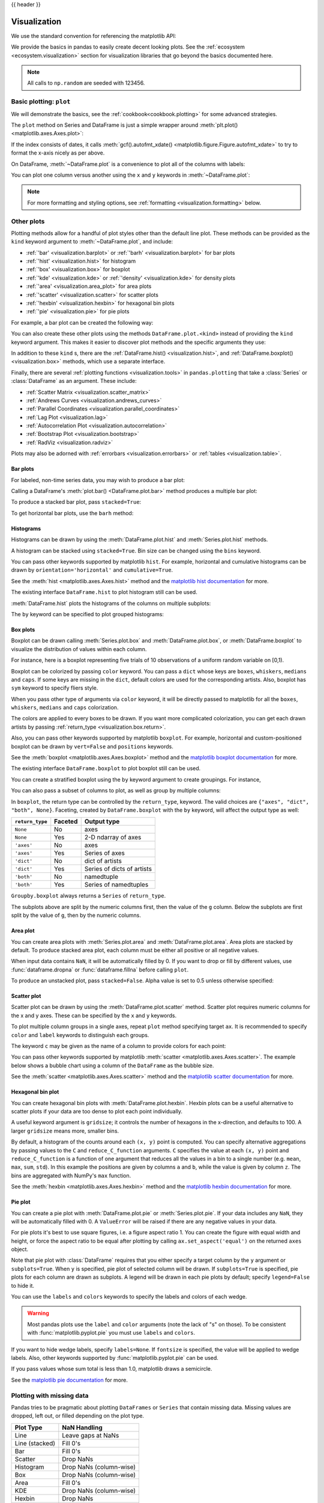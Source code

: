 .. _visualization:

{{ header }}

*************
Visualization
*************

We use the standard convention for referencing the matplotlib API:

.. ipython:: python

   import matplotlib.pyplot as plt

   plt.close("all")

We provide the basics in pandas to easily create decent looking plots.
See the :ref:`ecosystem <ecosystem.visualization>` section for visualization
libraries that go beyond the basics documented here.

.. note::

   All calls to ``np.random`` are seeded with 123456.

.. _visualization.basic:

Basic plotting: ``plot``
------------------------

We will demonstrate the basics, see the :ref:`cookbook<cookbook.plotting>` for
some advanced strategies.

The ``plot`` method on Series and DataFrame is just a simple wrapper around
:meth:`plt.plot() <matplotlib.axes.Axes.plot>`:

.. ipython:: python
   :suppress:

   np.random.seed(123456)

.. ipython:: python

   ts = pd.Series(np.random.randn(1000), index=pd.date_range("1/1/2000", periods=1000))
   ts = ts.cumsum()

   @savefig series_plot_basic.png
   ts.plot()

If the index consists of dates, it calls :meth:`gcf().autofmt_xdate() <matplotlib.figure.Figure.autofmt_xdate>`
to try to format the x-axis nicely as per above.

On DataFrame, :meth:`~DataFrame.plot` is a convenience to plot all of the columns with labels:

.. ipython:: python
   :suppress:

   plt.close("all")
   np.random.seed(123456)

.. ipython:: python

   df = pd.DataFrame(np.random.randn(1000, 4), index=ts.index, columns=list("ABCD"))
   df = df.cumsum()

   plt.figure()
   @savefig frame_plot_basic.png
   df.plot()

You can plot one column versus another using the ``x`` and ``y`` keywords in
:meth:`~DataFrame.plot`:

.. ipython:: python
   :suppress:

   plt.close("all")
   plt.figure()
   np.random.seed(123456)

.. ipython:: python

   df3 = pd.DataFrame(np.random.randn(1000, 2), columns=["B", "C"]).cumsum()
   df3["A"] = pd.Series(list(range(len(df))))

   @savefig df_plot_xy.png
   df3.plot(x="A", y="B")

.. note::

   For more formatting and styling options, see
   :ref:`formatting <visualization.formatting>` below.

.. ipython:: python
    :suppress:

    plt.close("all")

.. _visualization.other:

Other plots
-----------

Plotting methods allow for a handful of plot styles other than the
default line plot. These methods can be provided as the ``kind``
keyword argument to :meth:`~DataFrame.plot`, and include:

* :ref:`'bar' <visualization.barplot>` or :ref:`'barh' <visualization.barplot>` for bar plots
* :ref:`'hist' <visualization.hist>` for histogram
* :ref:`'box' <visualization.box>` for boxplot
* :ref:`'kde' <visualization.kde>` or :ref:`'density' <visualization.kde>` for density plots
* :ref:`'area' <visualization.area_plot>` for area plots
* :ref:`'scatter' <visualization.scatter>` for scatter plots
* :ref:`'hexbin' <visualization.hexbin>` for hexagonal bin plots
* :ref:`'pie' <visualization.pie>` for pie plots

For example, a bar plot can be created the following way:

.. ipython:: python

   plt.figure()

   @savefig bar_plot_ex.png
   df.iloc[5].plot(kind="bar")

You can also create these other plots using the methods ``DataFrame.plot.<kind>`` instead of providing the ``kind`` keyword argument. This makes it easier to discover plot methods and the specific arguments they use:

.. ipython::
    :verbatim:

    In [14]: df = pd.DataFrame()

    In [15]: df.plot.<TAB>  # noqa: E225, E999
    df.plot.area     df.plot.barh     df.plot.density  df.plot.hist     df.plot.line     df.plot.scatter
    df.plot.bar      df.plot.box      df.plot.hexbin   df.plot.kde      df.plot.pie

In addition to these ``kind`` s, there are the :ref:`DataFrame.hist() <visualization.hist>`,
and :ref:`DataFrame.boxplot() <visualization.box>` methods, which use a separate interface.

Finally, there are several :ref:`plotting functions <visualization.tools>` in ``pandas.plotting``
that take a :class:`Series` or :class:`DataFrame` as an argument. These
include:

* :ref:`Scatter Matrix <visualization.scatter_matrix>`
* :ref:`Andrews Curves <visualization.andrews_curves>`
* :ref:`Parallel Coordinates <visualization.parallel_coordinates>`
* :ref:`Lag Plot <visualization.lag>`
* :ref:`Autocorrelation Plot <visualization.autocorrelation>`
* :ref:`Bootstrap Plot <visualization.bootstrap>`
* :ref:`RadViz <visualization.radviz>`

Plots may also be adorned with :ref:`errorbars <visualization.errorbars>`
or :ref:`tables <visualization.table>`.

.. _visualization.barplot:

Bar plots
~~~~~~~~~

For labeled, non-time series data, you may wish to produce a bar plot:

.. ipython:: python

   plt.figure()

   @savefig bar_plot_ex.png
   df.iloc[5].plot.bar()
   plt.axhline(0, color="k")

Calling a DataFrame's :meth:`plot.bar() <DataFrame.plot.bar>` method produces a multiple
bar plot:

.. ipython:: python
   :suppress:

   plt.close("all")
   plt.figure()
   np.random.seed(123456)

.. ipython:: python

   df2 = pd.DataFrame(np.random.rand(10, 4), columns=["a", "b", "c", "d"])

   @savefig bar_plot_multi_ex.png
   df2.plot.bar()

To produce a stacked bar plot, pass ``stacked=True``:

.. ipython:: python
   :suppress:

   plt.close("all")
   plt.figure()

.. ipython:: python

   @savefig bar_plot_stacked_ex.png
   df2.plot.bar(stacked=True)

To get horizontal bar plots, use the ``barh`` method:

.. ipython:: python
   :suppress:

   plt.close("all")
   plt.figure()

.. ipython:: python

   @savefig barh_plot_stacked_ex.png
   df2.plot.barh(stacked=True)

.. _visualization.hist:

Histograms
~~~~~~~~~~

Histograms can be drawn by using the :meth:`DataFrame.plot.hist` and :meth:`Series.plot.hist` methods.

.. ipython:: python

   df4 = pd.DataFrame(
       {
           "a": np.random.randn(1000) + 1,
           "b": np.random.randn(1000),
           "c": np.random.randn(1000) - 1,
       },
       columns=["a", "b", "c"],
   )

   plt.figure()

   @savefig hist_new.png
   df4.plot.hist(alpha=0.5)


.. ipython:: python
   :suppress:

   plt.close("all")

A histogram can be stacked using ``stacked=True``. Bin size can be changed
using the ``bins`` keyword.

.. ipython:: python

   plt.figure()

   @savefig hist_new_stacked.png
   df4.plot.hist(stacked=True, bins=20)

.. ipython:: python
   :suppress:

   plt.close("all")

You can pass other keywords supported by matplotlib ``hist``. For example,
horizontal and cumulative histograms can be drawn by
``orientation='horizontal'`` and ``cumulative=True``.

.. ipython:: python

   plt.figure()

   @savefig hist_new_kwargs.png
   df4["a"].plot.hist(orientation="horizontal", cumulative=True)

.. ipython:: python
   :suppress:

   plt.close("all")

See the :meth:`hist <matplotlib.axes.Axes.hist>` method and the
`matplotlib hist documentation <https://matplotlib.org/api/pyplot_api.html#matplotlib.pyplot.hist>`__ for more.


The existing interface ``DataFrame.hist`` to plot histogram still can be used.

.. ipython:: python

   plt.figure()

   @savefig hist_plot_ex.png
   df["A"].diff().hist()

.. ipython:: python
   :suppress:

   plt.close("all")

:meth:`DataFrame.hist` plots the histograms of the columns on multiple
subplots:

.. ipython:: python

   plt.figure()

   @savefig frame_hist_ex.png
   df.diff().hist(color="k", alpha=0.5, bins=50)


The ``by`` keyword can be specified to plot grouped histograms:

.. ipython:: python
   :suppress:

   plt.close("all")
   plt.figure()
   np.random.seed(123456)

.. ipython:: python

   data = pd.Series(np.random.randn(1000))

   @savefig grouped_hist.png
   data.hist(by=np.random.randint(0, 4, 1000), figsize=(6, 4))


.. _visualization.box:

Box plots
~~~~~~~~~

Boxplot can be drawn calling :meth:`Series.plot.box` and :meth:`DataFrame.plot.box`,
or :meth:`DataFrame.boxplot` to visualize the distribution of values within each column.

For instance, here is a boxplot representing five trials of 10 observations of
a uniform random variable on [0,1).

.. ipython:: python
   :suppress:

   plt.close("all")
   np.random.seed(123456)

.. ipython:: python

   df = pd.DataFrame(np.random.rand(10, 5), columns=["A", "B", "C", "D", "E"])

   @savefig box_plot_new.png
   df.plot.box()

Boxplot can be colorized by passing ``color`` keyword. You can pass a ``dict``
whose keys are ``boxes``, ``whiskers``, ``medians`` and ``caps``.
If some keys are missing in the ``dict``, default colors are used
for the corresponding artists. Also, boxplot has ``sym`` keyword to specify fliers style.

When you pass other type of arguments via ``color`` keyword, it will be directly
passed to matplotlib for all the ``boxes``, ``whiskers``, ``medians`` and ``caps``
colorization.

The colors are applied to every boxes to be drawn. If you want
more complicated colorization, you can get each drawn artists by passing
:ref:`return_type <visualization.box.return>`.

.. ipython:: python

   color = {
       "boxes": "DarkGreen",
       "whiskers": "DarkOrange",
       "medians": "DarkBlue",
       "caps": "Gray",
   }

   @savefig box_new_colorize.png
   df.plot.box(color=color, sym="r+")

.. ipython:: python
   :suppress:

   plt.close("all")

Also, you can pass other keywords supported by matplotlib ``boxplot``.
For example, horizontal and custom-positioned boxplot can be drawn by
``vert=False`` and ``positions`` keywords.

.. ipython:: python

   @savefig box_new_kwargs.png
   df.plot.box(vert=False, positions=[1, 4, 5, 6, 8])


See the :meth:`boxplot <matplotlib.axes.Axes.boxplot>` method and the
`matplotlib boxplot documentation <https://matplotlib.org/api/pyplot_api.html#matplotlib.pyplot.boxplot>`__ for more.


The existing interface ``DataFrame.boxplot`` to plot boxplot still can be used.

.. ipython:: python
   :suppress:

   plt.close("all")
   np.random.seed(123456)

.. ipython:: python
   :okwarning:

   df = pd.DataFrame(np.random.rand(10, 5))
   plt.figure()

   @savefig box_plot_ex.png
   bp = df.boxplot()

You can create a stratified boxplot using the ``by`` keyword argument to create
groupings.  For instance,

.. ipython:: python
   :suppress:

   plt.close("all")
   np.random.seed(123456)

.. ipython:: python
   :okwarning:

   df = pd.DataFrame(np.random.rand(10, 2), columns=["Col1", "Col2"])
   df["X"] = pd.Series(["A", "A", "A", "A", "A", "B", "B", "B", "B", "B"])

   plt.figure()

   @savefig box_plot_ex2.png
   bp = df.boxplot(by="X")

You can also pass a subset of columns to plot, as well as group by multiple
columns:

.. ipython:: python
   :suppress:

   plt.close("all")
   np.random.seed(123456)

.. ipython:: python
   :okwarning:

   df = pd.DataFrame(np.random.rand(10, 3), columns=["Col1", "Col2", "Col3"])
   df["X"] = pd.Series(["A", "A", "A", "A", "A", "B", "B", "B", "B", "B"])
   df["Y"] = pd.Series(["A", "B", "A", "B", "A", "B", "A", "B", "A", "B"])

   plt.figure()

   @savefig box_plot_ex3.png
   bp = df.boxplot(column=["Col1", "Col2"], by=["X", "Y"])

.. ipython:: python
   :suppress:

    plt.close("all")

.. _visualization.box.return:

In ``boxplot``, the return type can be controlled by the ``return_type``, keyword. The valid choices are ``{"axes", "dict", "both", None}``.
Faceting, created by ``DataFrame.boxplot`` with the ``by``
keyword, will affect the output type as well:

================ ======= ==========================
``return_type``  Faceted Output type
================ ======= ==========================
``None``         No      axes
``None``         Yes     2-D ndarray of axes
``'axes'``       No      axes
``'axes'``       Yes     Series of axes
``'dict'``       No      dict of artists
``'dict'``       Yes     Series of dicts of artists
``'both'``       No      namedtuple
``'both'``       Yes     Series of namedtuples
================ ======= ==========================

``Groupby.boxplot`` always returns a ``Series`` of ``return_type``.

.. ipython:: python
   :okwarning:

   np.random.seed(1234)
   df_box = pd.DataFrame(np.random.randn(50, 2))
   df_box["g"] = np.random.choice(["A", "B"], size=50)
   df_box.loc[df_box["g"] == "B", 1] += 3

   @savefig boxplot_groupby.png
   bp = df_box.boxplot(by="g")

.. ipython:: python
   :suppress:

   plt.close("all")

The subplots above are split by the numeric columns first, then the value of
the ``g`` column. Below the subplots are first split by the value of ``g``,
then by the numeric columns.

.. ipython:: python
   :okwarning:

   @savefig groupby_boxplot_vis.png
   bp = df_box.groupby("g").boxplot()

.. ipython:: python
   :suppress:

   plt.close("all")

.. _visualization.area_plot:

Area plot
~~~~~~~~~

You can create area plots with :meth:`Series.plot.area` and :meth:`DataFrame.plot.area`.
Area plots are stacked by default. To produce stacked area plot, each column must be either all positive or all negative values.

When input data contains ``NaN``, it will be automatically filled by 0. If you want to drop or fill by different values, use :func:`dataframe.dropna` or :func:`dataframe.fillna` before calling ``plot``.

.. ipython:: python
   :suppress:

   np.random.seed(123456)
   plt.figure()

.. ipython:: python

   df = pd.DataFrame(np.random.rand(10, 4), columns=["a", "b", "c", "d"])

   @savefig area_plot_stacked.png
   df.plot.area()

To produce an unstacked plot, pass ``stacked=False``. Alpha value is set to 0.5 unless otherwise specified:

.. ipython:: python
   :suppress:

   plt.close("all")
   plt.figure()

.. ipython:: python

   @savefig area_plot_unstacked.png
   df.plot.area(stacked=False)

.. _visualization.scatter:

Scatter plot
~~~~~~~~~~~~

Scatter plot can be drawn by using the :meth:`DataFrame.plot.scatter` method.
Scatter plot requires numeric columns for the x and y axes.
These can be specified by the ``x`` and ``y`` keywords.

.. ipython:: python
   :suppress:

   np.random.seed(123456)
   plt.close("all")
   plt.figure()

.. ipython:: python

   df = pd.DataFrame(np.random.rand(50, 4), columns=["a", "b", "c", "d"])

   @savefig scatter_plot.png
   df.plot.scatter(x="a", y="b")

To plot multiple column groups in a single axes, repeat ``plot`` method specifying target ``ax``.
It is recommended to specify ``color`` and ``label`` keywords to distinguish each groups.

.. ipython:: python

   ax = df.plot.scatter(x="a", y="b", color="DarkBlue", label="Group 1")
   @savefig scatter_plot_repeated.png
   df.plot.scatter(x="c", y="d", color="DarkGreen", label="Group 2", ax=ax)

.. ipython:: python
   :suppress:

   plt.close("all")

The keyword ``c`` may be given as the name of a column to provide colors for
each point:

.. ipython:: python

   @savefig scatter_plot_colored.png
   df.plot.scatter(x="a", y="b", c="c", s=50)


.. ipython:: python
   :suppress:

   plt.close("all")

You can pass other keywords supported by matplotlib
:meth:`scatter <matplotlib.axes.Axes.scatter>`. The example  below shows a
bubble chart using a column of the ``DataFrame`` as the bubble size.

.. ipython:: python

   @savefig scatter_plot_bubble.png
   df.plot.scatter(x="a", y="b", s=df["c"] * 200)

.. ipython:: python
   :suppress:

   plt.close("all")

See the :meth:`scatter <matplotlib.axes.Axes.scatter>` method and the
`matplotlib scatter documentation <https://matplotlib.org/api/pyplot_api.html#matplotlib.pyplot.scatter>`__ for more.

.. _visualization.hexbin:

Hexagonal bin plot
~~~~~~~~~~~~~~~~~~

You can create hexagonal bin plots with :meth:`DataFrame.plot.hexbin`.
Hexbin plots can be a useful alternative to scatter plots if your data are
too dense to plot each point individually.

.. ipython:: python
   :suppress:

   plt.figure()
   np.random.seed(123456)

.. ipython:: python

   df = pd.DataFrame(np.random.randn(1000, 2), columns=["a", "b"])
   df["b"] = df["b"] + np.arange(1000)

   @savefig hexbin_plot.png
   df.plot.hexbin(x="a", y="b", gridsize=25)


A useful keyword argument is ``gridsize``; it controls the number of hexagons
in the x-direction, and defaults to 100. A larger ``gridsize`` means more, smaller
bins.

By default, a histogram of the counts around each ``(x, y)`` point is computed.
You can specify alternative aggregations by passing values to the ``C`` and
``reduce_C_function`` arguments. ``C`` specifies the value at each ``(x, y)`` point
and ``reduce_C_function`` is a function of one argument that reduces all the
values in a bin to a single number (e.g. ``mean``, ``max``, ``sum``, ``std``).  In this
example the positions are given by columns ``a`` and ``b``, while the value is
given by column ``z``. The bins are aggregated with NumPy's ``max`` function.

.. ipython:: python
   :suppress:

   plt.close("all")
   plt.figure()
   np.random.seed(123456)

.. ipython:: python

   df = pd.DataFrame(np.random.randn(1000, 2), columns=["a", "b"])
   df["b"] = df["b"] = df["b"] + np.arange(1000)
   df["z"] = np.random.uniform(0, 3, 1000)

   @savefig hexbin_plot_agg.png
   df.plot.hexbin(x="a", y="b", C="z", reduce_C_function=np.max, gridsize=25)

.. ipython:: python
   :suppress:

   plt.close("all")

See the :meth:`hexbin <matplotlib.axes.Axes.hexbin>` method and the
`matplotlib hexbin documentation <https://matplotlib.org/api/pyplot_api.html#matplotlib.pyplot.hexbin>`__ for more.

.. _visualization.pie:

Pie plot
~~~~~~~~

You can create a pie plot with :meth:`DataFrame.plot.pie` or :meth:`Series.plot.pie`.
If your data includes any ``NaN``, they will be automatically filled with 0.
A ``ValueError`` will be raised if there are any negative values in your data.

.. ipython:: python
   :suppress:

   np.random.seed(123456)
   plt.figure()

.. ipython:: python
   :okwarning:

   series = pd.Series(3 * np.random.rand(4), index=["a", "b", "c", "d"], name="series")

   @savefig series_pie_plot.png
   series.plot.pie(figsize=(6, 6))

.. ipython:: python
   :suppress:

   plt.close("all")

For pie plots it's best to use square figures, i.e. a figure aspect ratio 1.
You can create the figure with equal width and height, or force the aspect ratio
to be equal after plotting by calling ``ax.set_aspect('equal')`` on the returned
``axes`` object.

Note that pie plot with :class:`DataFrame` requires that you either specify a
target column by the ``y`` argument or ``subplots=True``. When ``y`` is
specified, pie plot of selected column will be drawn. If ``subplots=True`` is
specified, pie plots for each column are drawn as subplots. A legend will be
drawn in each pie plots by default; specify ``legend=False`` to hide it.

.. ipython:: python
   :suppress:

   np.random.seed(123456)
   plt.figure()

.. ipython:: python

   df = pd.DataFrame(
       3 * np.random.rand(4, 2), index=["a", "b", "c", "d"], columns=["x", "y"]
   )

   @savefig df_pie_plot.png
   df.plot.pie(subplots=True, figsize=(8, 4))

.. ipython:: python
   :suppress:

   plt.close("all")

You can use the ``labels`` and ``colors`` keywords to specify the labels and colors of each wedge.

.. warning::

   Most pandas plots use the ``label`` and ``color`` arguments (note the lack of "s" on those).
   To be consistent with :func:`matplotlib.pyplot.pie` you must use ``labels`` and ``colors``.

If you want to hide wedge labels, specify ``labels=None``.
If ``fontsize`` is specified, the value will be applied to wedge labels.
Also, other keywords supported by :func:`matplotlib.pyplot.pie` can be used.


.. ipython:: python
   :suppress:

   plt.figure()

.. ipython:: python

   @savefig series_pie_plot_options.png
   series.plot.pie(
       labels=["AA", "BB", "CC", "DD"],
       colors=["r", "g", "b", "c"],
       autopct="%.2f",
       fontsize=20,
       figsize=(6, 6),
   )

If you pass values whose sum total is less than 1.0, matplotlib draws a semicircle.

.. ipython:: python
   :suppress:

   plt.close("all")
   plt.figure()

.. ipython:: python
   :okwarning:

   series = pd.Series([0.1] * 4, index=["a", "b", "c", "d"], name="series2")

   @savefig series_pie_plot_semi.png
   series.plot.pie(figsize=(6, 6))

See the `matplotlib pie documentation <https://matplotlib.org/api/pyplot_api.html#matplotlib.pyplot.pie>`__ for more.

.. ipython:: python
    :suppress:

    plt.close("all")

.. _visualization.missing_data:

Plotting with missing data
--------------------------

Pandas tries to be pragmatic about plotting ``DataFrames`` or ``Series``
that contain missing data. Missing values are dropped, left out, or filled
depending on the plot type.

+----------------+--------------------------------------+
| Plot Type      | NaN Handling                         |
+================+======================================+
| Line           | Leave gaps at NaNs                   |
+----------------+--------------------------------------+
| Line (stacked) | Fill 0's                             |
+----------------+--------------------------------------+
| Bar            | Fill 0's                             |
+----------------+--------------------------------------+
| Scatter        | Drop NaNs                            |
+----------------+--------------------------------------+
| Histogram      | Drop NaNs (column-wise)              |
+----------------+--------------------------------------+
| Box            | Drop NaNs (column-wise)              |
+----------------+--------------------------------------+
| Area           | Fill 0's                             |
+----------------+--------------------------------------+
| KDE            | Drop NaNs (column-wise)              |
+----------------+--------------------------------------+
| Hexbin         | Drop NaNs                            |
+----------------+--------------------------------------+
| Pie            | Fill 0's                             |
+----------------+--------------------------------------+

If any of these defaults are not what you want, or if you want to be
explicit about how missing values are handled, consider using
:meth:`~pandas.DataFrame.fillna` or :meth:`~pandas.DataFrame.dropna`
before plotting.

.. _visualization.tools:

Plotting tools
--------------

These functions can be imported from ``pandas.plotting``
and take a :class:`Series` or :class:`DataFrame` as an argument.

.. _visualization.scatter_matrix:

Scatter matrix plot
~~~~~~~~~~~~~~~~~~~

You can create a scatter plot matrix using the
``scatter_matrix`` method in ``pandas.plotting``:

.. ipython:: python
   :suppress:

   np.random.seed(123456)

.. ipython:: python

   from pandas.plotting import scatter_matrix

   df = pd.DataFrame(np.random.randn(1000, 4), columns=["a", "b", "c", "d"])

   @savefig scatter_matrix_kde.png
   scatter_matrix(df, alpha=0.2, figsize=(6, 6), diagonal="kde")

.. ipython:: python
   :suppress:

   plt.close("all")

.. _visualization.kde:

Density plot
~~~~~~~~~~~~

You can create density plots using the :meth:`Series.plot.kde` and :meth:`DataFrame.plot.kde` methods.

.. ipython:: python
   :suppress:

   plt.figure()
   np.random.seed(123456)

.. ipython:: python

   ser = pd.Series(np.random.randn(1000))

   @savefig kde_plot.png
   ser.plot.kde()

.. ipython:: python
   :suppress:

   plt.close("all")

.. _visualization.andrews_curves:

Andrews curves
~~~~~~~~~~~~~~

Andrews curves allow one to plot multivariate data as a large number
of curves that are created using the attributes of samples as coefficients
for Fourier series, see the `Wikipedia entry <https://en.wikipedia.org/wiki/Andrews_plot>`__
for more information. By coloring these curves differently for each class
it is possible to visualize data clustering. Curves belonging to samples
of the same class will usually be closer together and form larger structures.

**Note**: The "Iris" dataset is available `here <https://raw.github.com/pandas-dev/pandas/master/pandas/tests/io/data/csv/iris.csv>`__.

.. ipython:: python

   from pandas.plotting import andrews_curves

   data = pd.read_csv("data/iris.data")

   plt.figure()

   @savefig andrews_curves.png
   andrews_curves(data, "Name")

.. _visualization.parallel_coordinates:

Parallel coordinates
~~~~~~~~~~~~~~~~~~~~

Parallel coordinates is a plotting technique for plotting multivariate data,
see the `Wikipedia entry <https://en.wikipedia.org/wiki/Parallel_coordinates>`__
for an introduction.
Parallel coordinates allows one to see clusters in data and to estimate other statistics visually.
Using parallel coordinates points are represented as connected line segments.
Each vertical line represents one attribute. One set of connected line segments
represents one data point. Points that tend to cluster will appear closer together.

.. ipython:: python

   from pandas.plotting import parallel_coordinates

   data = pd.read_csv("data/iris.data")

   plt.figure()

   @savefig parallel_coordinates.png
   parallel_coordinates(data, "Name")

.. ipython:: python
   :suppress:

   plt.close("all")

.. _visualization.lag:

Lag plot
~~~~~~~~

Lag plots are used to check if a data set or time series is random. Random
data should not exhibit any structure in the lag plot. Non-random structure
implies that the underlying data are not random. The ``lag`` argument may
be passed, and when ``lag=1`` the plot is essentially ``data[:-1]`` vs.
``data[1:]``.

.. ipython:: python
   :suppress:

   np.random.seed(123456)

.. ipython:: python

   from pandas.plotting import lag_plot

   plt.figure()

   spacing = np.linspace(-99 * np.pi, 99 * np.pi, num=1000)
   data = pd.Series(0.1 * np.random.rand(1000) + 0.9 * np.sin(spacing))

   @savefig lag_plot.png
   lag_plot(data)

.. ipython:: python
   :suppress:

   plt.close("all")

.. _visualization.autocorrelation:

Autocorrelation plot
~~~~~~~~~~~~~~~~~~~~

Autocorrelation plots are often used for checking randomness in time series.
This is done by computing autocorrelations for data values at varying time lags.
If time series is random, such autocorrelations should be near zero for any and
all time-lag separations. If time series is non-random then one or more of the
autocorrelations will be significantly non-zero. The horizontal lines displayed
in the plot correspond to 95% and 99% confidence bands. The dashed line is 99%
confidence band. See the
`Wikipedia entry <https://en.wikipedia.org/wiki/Correlogram>`__ for more about
autocorrelation plots.

.. ipython:: python
   :suppress:

   np.random.seed(123456)

.. ipython:: python

   from pandas.plotting import autocorrelation_plot

   plt.figure()

   spacing = np.linspace(-9 * np.pi, 9 * np.pi, num=1000)
   data = pd.Series(0.7 * np.random.rand(1000) + 0.3 * np.sin(spacing))

   @savefig autocorrelation_plot.png
   autocorrelation_plot(data)

.. ipython:: python
   :suppress:

   plt.close("all")

.. _visualization.bootstrap:

Bootstrap plot
~~~~~~~~~~~~~~

Bootstrap plots are used to visually assess the uncertainty of a statistic, such
as mean, median, midrange, etc. A random subset of a specified size is selected
from a data set, the statistic in question is computed for this subset and the
process is repeated a specified number of times. Resulting plots and histograms
are what constitutes the bootstrap plot.

.. ipython:: python
   :suppress:

   np.random.seed(123456)

.. ipython:: python

   from pandas.plotting import bootstrap_plot

   data = pd.Series(np.random.rand(1000))

   @savefig bootstrap_plot.png
   bootstrap_plot(data, size=50, samples=500, color="grey")

.. ipython:: python
   :suppress:

    plt.close("all")

.. _visualization.radviz:

RadViz
~~~~~~

RadViz is a way of visualizing multi-variate data. It is based on a simple
spring tension minimization algorithm. Basically you set up a bunch of points in
a plane. In our case they are equally spaced on a unit circle. Each point
represents a single attribute. You then pretend that each sample in the data set
is attached to each of these points by a spring, the stiffness of which is
proportional to the numerical value of that attribute (they are normalized to
unit interval). The point in the plane, where our sample settles to (where the
forces acting on our sample are at an equilibrium) is where a dot representing
our sample will be drawn. Depending on which class that sample belongs it will
be colored differently.
See the R package `Radviz <https://cran.r-project.org/package=Radviz/>`__
for more information.

**Note**: The "Iris" dataset is available `here <https://raw.github.com/pandas-dev/pandas/master/pandas/tests/io/data/csv/iris.csv>`__.

.. ipython:: python

   from pandas.plotting import radviz

   data = pd.read_csv("data/iris.data")

   plt.figure()

   @savefig radviz.png
   radviz(data, "Name")

.. ipython:: python
   :suppress:

   plt.close("all")

.. _visualization.formatting:

Plot formatting
---------------

Setting the plot style
~~~~~~~~~~~~~~~~~~~~~~

From version 1.5 and up, matplotlib offers a range of pre-configured plotting styles. Setting the
style can be used to easily give plots the general look that you want.
Setting the style is as easy as calling ``matplotlib.style.use(my_plot_style)`` before
creating your plot. For example you could write ``matplotlib.style.use('ggplot')`` for ggplot-style
plots.

You can see the various available style names at ``matplotlib.style.available`` and it's very
easy to try them out.

General plot style arguments
~~~~~~~~~~~~~~~~~~~~~~~~~~~~

Most plotting methods have a set of keyword arguments that control the
layout and formatting of the returned plot:

.. ipython:: python

   plt.figure()
   @savefig series_plot_basic2.png
   ts.plot(style="k--", label="Series")

.. ipython:: python
   :suppress:

   plt.close("all")

For each kind of plot (e.g. ``line``, ``bar``, ``scatter``) any additional arguments
keywords are passed along to the corresponding matplotlib function
(:meth:`ax.plot() <matplotlib.axes.Axes.plot>`,
:meth:`ax.bar() <matplotlib.axes.Axes.bar>`,
:meth:`ax.scatter() <matplotlib.axes.Axes.scatter>`). These can be used
to control additional styling, beyond what pandas provides.

Controlling the legend
~~~~~~~~~~~~~~~~~~~~~~

You may set the ``legend`` argument to ``False`` to hide the legend, which is
shown by default.

.. ipython:: python
   :suppress:

   np.random.seed(123456)

.. ipython:: python

   df = pd.DataFrame(np.random.randn(1000, 4), index=ts.index, columns=list("ABCD"))
   df = df.cumsum()

   @savefig frame_plot_basic_noleg.png
   df.plot(legend=False)

.. ipython:: python
   :suppress:

   plt.close("all")


Controlling the labels
~~~~~~~~~~~~~~~~~~~~~~

.. versionadded:: 1.1.0

You may set the ``xlabel`` and ``ylabel`` arguments to give the plot custom labels
for x and y axis. By default, pandas will pick up index name as xlabel, while leaving
it empty for ylabel.

.. ipython:: python
   :suppress:

   plt.figure()

.. ipython:: python

   df.plot()

   @savefig plot_xlabel_ylabel.png
   df.plot(xlabel="new x", ylabel="new y")

.. ipython:: python
   :suppress:

   plt.close("all")


Scales
~~~~~~

You may pass ``logy`` to get a log-scale Y axis.

.. ipython:: python
   :suppress:

   plt.figure()
   np.random.seed(123456)

.. ipython:: python

   ts = pd.Series(np.random.randn(1000), index=pd.date_range("1/1/2000", periods=1000))
   ts = np.exp(ts.cumsum())

   @savefig series_plot_logy.png
   ts.plot(logy=True)

.. ipython:: python
   :suppress:

   plt.close("all")

See also the ``logx`` and ``loglog`` keyword arguments.

Plotting on a secondary y-axis
~~~~~~~~~~~~~~~~~~~~~~~~~~~~~~

To plot data on a secondary y-axis, use the ``secondary_y`` keyword:

.. ipython:: python
   :suppress:

   plt.figure()

.. ipython:: python

   df["A"].plot()

   @savefig series_plot_secondary_y.png
   df["B"].plot(secondary_y=True, style="g")

.. ipython:: python
   :suppress:

   plt.close("all")

To plot some columns in a ``DataFrame``, give the column names to the ``secondary_y``
keyword:

.. ipython:: python

   plt.figure()
   ax = df.plot(secondary_y=["A", "B"])
   ax.set_ylabel("CD scale")
   @savefig frame_plot_secondary_y.png
   ax.right_ax.set_ylabel("AB scale")

.. ipython:: python
   :suppress:

   plt.close("all")

Note that the columns plotted on the secondary y-axis is automatically marked
with "(right)" in the legend. To turn off the automatic marking, use the
``mark_right=False`` keyword:

.. ipython:: python

   plt.figure()

   @savefig frame_plot_secondary_y_no_right.png
   df.plot(secondary_y=["A", "B"], mark_right=False)

.. ipython:: python
   :suppress:

   plt.close("all")

.. _plotting.formatters:

Custom formatters for timeseries plots
~~~~~~~~~~~~~~~~~~~~~~~~~~~~~~~~~~~~~~

.. versionchanged:: 1.0.0

Pandas provides custom formatters for timeseries plots. These change the
formatting of the axis labels for dates and times. By default,
the custom formatters are applied only to plots created by pandas with
:meth:`DataFrame.plot` or :meth:`Series.plot`. To have them apply to all
plots, including those made by matplotlib, set the option
``pd.options.plotting.matplotlib.register_converters = True`` or use
:meth:`pandas.plotting.register_matplotlib_converters`.

Suppressing tick resolution adjustment
~~~~~~~~~~~~~~~~~~~~~~~~~~~~~~~~~~~~~~

pandas includes automatic tick resolution adjustment for regular frequency
time-series data. For limited cases where pandas cannot infer the frequency
information (e.g., in an externally created ``twinx``), you can choose to
suppress this behavior for alignment purposes.

Here is the default behavior, notice how the x-axis tick labeling is performed:

.. ipython:: python

   plt.figure()

   @savefig ser_plot_suppress.png
   df["A"].plot()

.. ipython:: python
   :suppress:

   plt.close("all")

Using the ``x_compat`` parameter, you can suppress this behavior:

.. ipython:: python

   plt.figure()

   @savefig ser_plot_suppress_parm.png
   df["A"].plot(x_compat=True)

.. ipython:: python
   :suppress:

   plt.close("all")

If you have more than one plot that needs to be suppressed, the ``use`` method
in ``pandas.plotting.plot_params`` can be used in a ``with`` statement:

.. ipython:: python

   plt.figure()

   @savefig ser_plot_suppress_context.png
   with pd.plotting.plot_params.use("x_compat", True):
       df["A"].plot(color="r")
       df["B"].plot(color="g")
       df["C"].plot(color="b")

.. ipython:: python
   :suppress:

   plt.close("all")

Automatic date tick adjustment
~~~~~~~~~~~~~~~~~~~~~~~~~~~~~~

``TimedeltaIndex`` now uses the native matplotlib
tick locator methods, it is useful to call the automatic
date tick adjustment from matplotlib for figures whose ticklabels overlap.

See the :meth:`autofmt_xdate <matplotlib.figure.autofmt_xdate>` method and the
`matplotlib documentation <https://matplotlib.org/users/recipes.html#fixing-common-date-annoyances>`__ for more.

Subplots
~~~~~~~~

Each ``Series`` in a ``DataFrame`` can be plotted on a different axis
with the ``subplots`` keyword:

.. ipython:: python

   @savefig frame_plot_subplots.png
   df.plot(subplots=True, figsize=(6, 6))

.. ipython:: python
   :suppress:

   plt.close("all")

Using layout and targeting multiple axes
~~~~~~~~~~~~~~~~~~~~~~~~~~~~~~~~~~~~~~~~~

The layout of subplots can be specified by the ``layout`` keyword. It can accept
``(rows, columns)``. The ``layout`` keyword can be used in
``hist`` and ``boxplot`` also. If the input is invalid, a ``ValueError`` will be raised.

The number of axes which can be contained by rows x columns specified by ``layout`` must be
larger than the number of required subplots. If layout can contain more axes than required,
blank axes are not drawn. Similar to a NumPy array's ``reshape`` method, you
can use ``-1`` for one dimension to automatically calculate the number of rows
or columns needed, given the other.

.. ipython:: python

   @savefig frame_plot_subplots_layout.png
   df.plot(subplots=True, layout=(2, 3), figsize=(6, 6), sharex=False)

.. ipython:: python
   :suppress:

   plt.close("all")

The above example is identical to using:

.. ipython:: python

   df.plot(subplots=True, layout=(2, -1), figsize=(6, 6), sharex=False)

.. ipython:: python
   :suppress:

   plt.close("all")

The required number of columns (3) is inferred from the number of series to plot
and the given number of rows (2).

You can pass multiple axes created beforehand as list-like via ``ax`` keyword.
This allows more complicated layouts.
The passed axes must be the same number as the subplots being drawn.

When multiple axes are passed via the ``ax`` keyword, ``layout``, ``sharex`` and ``sharey`` keywords
don't affect to the output. You should explicitly pass ``sharex=False`` and ``sharey=False``,
otherwise you will see a warning.

.. ipython:: python

   fig, axes = plt.subplots(4, 4, figsize=(9, 9))
   plt.subplots_adjust(wspace=0.5, hspace=0.5)
   target1 = [axes[0][0], axes[1][1], axes[2][2], axes[3][3]]
   target2 = [axes[3][0], axes[2][1], axes[1][2], axes[0][3]]

   df.plot(subplots=True, ax=target1, legend=False, sharex=False, sharey=False)
   @savefig frame_plot_subplots_multi_ax.png
   (-df).plot(subplots=True, ax=target2, legend=False, sharex=False, sharey=False)

.. ipython:: python
   :suppress:

   plt.close("all")

Another option is passing an ``ax`` argument to :meth:`Series.plot` to plot on a particular axis:

.. ipython:: python
   :suppress:

   np.random.seed(123456)
   ts = pd.Series(np.random.randn(1000), index=pd.date_range("1/1/2000", periods=1000))
   ts = ts.cumsum()

   df = pd.DataFrame(np.random.randn(1000, 4), index=ts.index, columns=list("ABCD"))
   df = df.cumsum()

.. ipython:: python
   :suppress:

   plt.close("all")

.. ipython:: python

   fig, axes = plt.subplots(nrows=2, ncols=2)
   plt.subplots_adjust(wspace=0.2, hspace=0.5)
   df["A"].plot(ax=axes[0, 0])
   axes[0, 0].set_title("A")
   df["B"].plot(ax=axes[0, 1])
   axes[0, 1].set_title("B")
   df["C"].plot(ax=axes[1, 0])
   axes[1, 0].set_title("C")
   df["D"].plot(ax=axes[1, 1])
   @savefig series_plot_multi.png
   axes[1, 1].set_title("D")

.. ipython:: python
   :suppress:

    plt.close("all")

.. _visualization.errorbars:

Plotting with error bars
~~~~~~~~~~~~~~~~~~~~~~~~

Plotting with error bars is supported in :meth:`DataFrame.plot` and :meth:`Series.plot`.

Horizontal and vertical error bars can be supplied to the ``xerr`` and ``yerr`` keyword arguments to :meth:`~DataFrame.plot()`. The error values can be specified using a variety of formats:

* As a :class:`DataFrame` or ``dict`` of errors with column names matching the ``columns`` attribute of the plotting :class:`DataFrame` or matching the ``name`` attribute of the :class:`Series`.
* As a ``str`` indicating which of the columns of plotting :class:`DataFrame` contain the error values.
* As raw values (``list``, ``tuple``, or ``np.ndarray``). Must be the same length as the plotting :class:`DataFrame`/:class:`Series`.

Asymmetrical error bars are also supported, however raw error values must be provided in this case. For a ``N`` length :class:`Series`, a ``2xN`` array should be provided indicating lower and upper (or left and right) errors. For a ``MxN`` :class:`DataFrame`, asymmetrical errors should be in a ``Mx2xN`` array.

Here is an example of one way to easily plot group means with standard deviations from the raw data.

.. ipython:: python

   # Generate the data
   ix3 = pd.MultiIndex.from_arrays(
       [
           ["a", "a", "a", "a", "b", "b", "b", "b"],
           ["foo", "foo", "bar", "bar", "foo", "foo", "bar", "bar"],
       ],
       names=["letter", "word"],
   )

   df3 = pd.DataFrame(
       {"data1": [3, 2, 4, 3, 2, 4, 3, 2], "data2": [6, 5, 7, 5, 4, 5, 6, 5]}, index=ix3
   )

   # Group by index labels and take the means and standard deviations
   # for each group
   gp3 = df3.groupby(level=("letter", "word"))
   means = gp3.mean()
   errors = gp3.std()
   means
   errors

   # Plot
   fig, ax = plt.subplots()
   @savefig errorbar_example.png
   means.plot.bar(yerr=errors, ax=ax, capsize=4, rot=0)

.. ipython:: python
   :suppress:

   plt.close("all")

.. _visualization.table:

Plotting tables
~~~~~~~~~~~~~~~

Plotting with matplotlib table is now supported in  :meth:`DataFrame.plot` and :meth:`Series.plot` with a ``table`` keyword. The ``table`` keyword can accept ``bool``, :class:`DataFrame` or :class:`Series`. The simple way to draw a table is to specify ``table=True``. Data will be transposed to meet matplotlib's default layout.

.. ipython:: python
   :suppress:

   np.random.seed(123456)

.. ipython:: python

   fig, ax = plt.subplots(1, 1, figsize=(7, 6.5))
   df = pd.DataFrame(np.random.rand(5, 3), columns=["a", "b", "c"])
   ax.xaxis.tick_top()  # Display x-axis ticks on top.

   @savefig line_plot_table_true.png
   df.plot(table=True, ax=ax)

.. ipython:: python
   :suppress:

   plt.close("all")

Also, you can pass a different :class:`DataFrame` or :class:`Series` to the
``table`` keyword. The data will be drawn as displayed in print method
(not transposed automatically). If required, it should be transposed manually
as seen in the example below.

.. ipython:: python

   fig, ax = plt.subplots(1, 1, figsize=(7, 6.75))
   ax.xaxis.tick_top()  # Display x-axis ticks on top.

   @savefig line_plot_table_data.png
   df.plot(table=np.round(df.T, 2), ax=ax)

.. ipython:: python
   :suppress:

   plt.close("all")

There also exists a helper function ``pandas.plotting.table``, which creates a
table from :class:`DataFrame` or :class:`Series`, and adds it to an
``matplotlib.Axes`` instance. This function can accept keywords which the
matplotlib `table <https://matplotlib.org/api/axes_api.html#matplotlib.axes.Axes.table>`__ has.

.. ipython:: python

   from pandas.plotting import table

   fig, ax = plt.subplots(1, 1)

   table(ax, np.round(df.describe(), 2), loc="upper right", colWidths=[0.2, 0.2, 0.2])

   @savefig line_plot_table_describe.png
   df.plot(ax=ax, ylim=(0, 2), legend=None)

.. ipython:: python
   :suppress:

   plt.close("all")

**Note**: You can get table instances on the axes using ``axes.tables`` property for further decorations. See the `matplotlib table documentation <https://matplotlib.org/api/axes_api.html#matplotlib.axes.Axes.table>`__ for more.

.. _visualization.colormaps:

Colormaps
~~~~~~~~~

A potential issue when plotting a large number of columns is that it can be
difficult to distinguish some series due to repetition in the default colors. To
remedy this, ``DataFrame`` plotting supports the use of the ``colormap`` argument,
which accepts either a Matplotlib `colormap <https://matplotlib.org/api/cm_api.html>`__
or a string that is a name of a colormap registered with Matplotlib. A
visualization of the default matplotlib colormaps is available `here
<https://matplotlib.org/examples/color/colormaps_reference.html>`__.

As matplotlib does not directly support colormaps for line-based plots, the
colors are selected based on an even spacing determined by the number of columns
in the ``DataFrame``. There is no consideration made for background color, so some
colormaps will produce lines that are not easily visible.

To use the cubehelix colormap, we can pass ``colormap='cubehelix'``.

.. ipython:: python
   :suppress:

   np.random.seed(123456)

.. ipython:: python

   df = pd.DataFrame(np.random.randn(1000, 10), index=ts.index)
   df = df.cumsum()

   plt.figure()

   @savefig cubehelix.png
   df.plot(colormap="cubehelix")

.. ipython:: python
   :suppress:

   plt.close("all")

Alternatively, we can pass the colormap itself:

.. ipython:: python

   from matplotlib import cm

   plt.figure()

   @savefig cubehelix_cm.png
   df.plot(colormap=cm.cubehelix)

.. ipython:: python
   :suppress:

   plt.close("all")

Colormaps can also be used other plot types, like bar charts:

.. ipython:: python
   :suppress:

   np.random.seed(123456)

.. ipython:: python

   dd = pd.DataFrame(np.random.randn(10, 10)).applymap(abs)
   dd = dd.cumsum()

   plt.figure()

   @savefig greens.png
   dd.plot.bar(colormap="Greens")

.. ipython:: python
   :suppress:

   plt.close("all")

Parallel coordinates charts:

.. ipython:: python

   plt.figure()

   @savefig parallel_gist_rainbow.png
   parallel_coordinates(data, "Name", colormap="gist_rainbow")

.. ipython:: python
   :suppress:

   plt.close("all")

Andrews curves charts:

.. ipython:: python

   plt.figure()

   @savefig andrews_curve_winter.png
   andrews_curves(data, "Name", colormap="winter")

.. ipython:: python
   :suppress:

   plt.close("all")

Plotting directly with matplotlib
---------------------------------

In some situations it may still be preferable or necessary to prepare plots
directly with matplotlib, for instance when a certain type of plot or
customization is not (yet) supported by pandas. ``Series`` and ``DataFrame``
objects behave like arrays and can therefore be passed directly to
matplotlib functions without explicit casts.

pandas also automatically registers formatters and locators that recognize date
indices, thereby extending date and time support to practically all plot types
available in matplotlib. Although this formatting does not provide the same
level of refinement you would get when plotting via pandas, it can be faster
when plotting a large number of points.

.. ipython:: python
   :suppress:

   np.random.seed(123456)

.. ipython:: python

   price = pd.Series(
       np.random.randn(150).cumsum(),
       index=pd.date_range("2000-1-1", periods=150, freq="B"),
   )
   ma = price.rolling(20).mean()
   mstd = price.rolling(20).std()

   plt.figure()

   plt.plot(price.index, price, "k")
   plt.plot(ma.index, ma, "b")
   @savefig bollinger.png
   plt.fill_between(mstd.index, ma - 2 * mstd, ma + 2 * mstd, color="b", alpha=0.2)

.. ipython:: python
   :suppress:

    plt.close("all")

Plotting backends
-----------------

Starting in version 0.25, pandas can be extended with third-party plotting backends. The
main idea is letting users select a plotting backend different than the provided
one based on Matplotlib.

This can be done by passsing 'backend.module' as the argument ``backend`` in ``plot``
function. For example:

.. code-block:: python

    >>> Series([1, 2, 3]).plot(backend="backend.module")

Alternatively, you can also set this option globally, do you don't need to specify
the keyword in each ``plot`` call. For example:

.. code-block:: python

    >>> pd.set_option("plotting.backend", "backend.module")
    >>> pd.Series([1, 2, 3]).plot()

Or:

.. code-block:: python

    >>> pd.options.plotting.backend = "backend.module"
    >>> pd.Series([1, 2, 3]).plot()

This would be more or less equivalent to:

.. code-block:: python

    >>> import backend.module
    >>> backend.module.plot(pd.Series([1, 2, 3]))

The backend module can then use other visualization tools (Bokeh, Altair, hvplot,...)
to generate the plots. Some libraries implementing a backend for pandas are listed
on the ecosystem :ref:`ecosystem.visualization` page.

Developers guide can be found at
https://pandas.pydata.org/docs/dev/development/extending.html#plotting-backends
